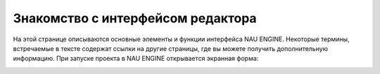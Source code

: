 ==================================
Знакомство с интерфейсом редактора
==================================

На этой странице описываются основные элементы и функции интерфейса NAU ENGINE.
Некоторые термины, встречаемые в тексте содержат ссылки на другие страницы, где вы можете получить дополнительную информацию.
При запуске проекта в NAU ENGINE открывается экранная форма:



.. image:: ../../static/image1.png
   :alt: NAU ENGINES


